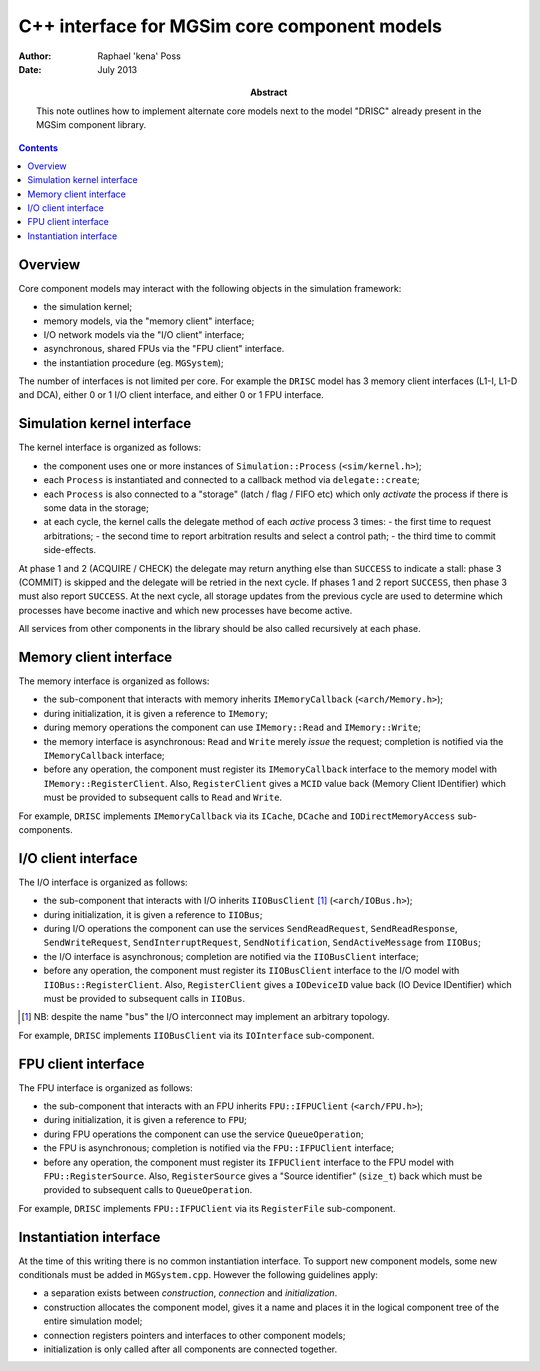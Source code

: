 ===============================================
 C++ interface for MGSim core component models
===============================================

:Author: Raphael 'kena' Poss
:Date: July 2013

:Abstract: This note outlines how to implement alternate core models
    next to the model "DRISC" already present in the MGSim component
    library.

.. contents::

Overview
========

Core component models may interact with the following objects in the
simulation framework:

- the simulation kernel;
- memory models, via the "memory client" interface;
- I/O network models via the "I/O client" interface;
- asynchronous, shared FPUs via the "FPU client" interface.
- the instantiation procedure (eg. ``MGSystem``);

The number of interfaces is not limited per core. For example the
``DRISC`` model has 3 memory client interfaces (L1-I, L1-D and DCA),
either 0 or 1 I/O client interface, and either 0 or 1 FPU interface.

Simulation kernel interface
===========================

The kernel interface is organized as follows:

- the component uses one or more instances of ``Simulation::Process`` (``<sim/kernel.h>``);
- each ``Process`` is instantiated and connected to a callback method via ``delegate::create``;
- each ``Process`` is also connected to a "storage" (latch / flag / FIFO etc) which only *activate*
  the process if there is some data in the storage;
- at each cycle, the kernel calls the delegate method of each *active* process 3 times:
  - the first time to request arbitrations;
  - the second time to report arbitration results and select a control path;
  - the third time to commit side-effects.

At phase 1 and 2 (ACQUIRE / CHECK) the delegate may return anything
else than ``SUCCESS`` to indicate a stall: phase 3 (COMMIT) is
skipped and the delegate will be retried in the next cycle. If
phases 1 and 2 report ``SUCCESS``, then phase 3 must also report
``SUCCESS``. At the next cycle, all storage updates from the
previous cycle are used to determine which processes have become
inactive and which new processes have become active.

All services from other components in the library should be also
called recursively at each phase.

Memory client interface
=======================

The memory interface is organized as follows:

- the sub-component that interacts with memory inherits ``IMemoryCallback`` (``<arch/Memory.h>``);
- during initialization, it is given a reference to ``IMemory``;
- during memory operations the component can use ``IMemory::Read`` and ``IMemory::Write``;
- the memory interface is asynchronous: ``Read`` and ``Write`` merely *issue* the request; completion
  is notified via the ``IMemoryCallback`` interface;
- before any operation, the component must register its
  ``IMemoryCallback`` interface to the memory model with
  ``IMemory::RegisterClient``. Also, ``RegisterClient`` gives a
  ``MCID`` value back (Memory Client IDentifier) which must be
  provided to subsequent calls to ``Read`` and ``Write``.

For example, ``DRISC`` implements ``IMemoryCallback`` via its
``ICache``, ``DCache`` and ``IODirectMemoryAccess`` sub-components.

I/O client interface
====================

The I/O interface is organized as follows:

- the sub-component that interacts with I/O inherits ``IIOBusClient`` [#]_ (``<arch/IOBus.h>``);
- during initialization, it is given a reference to ``IIOBus``;
- during I/O operations the component can use the services
  ``SendReadRequest``, ``SendReadResponse``, ``SendWriteRequest``,
  ``SendInterruptRequest``, ``SendNotification``,
  ``SendActiveMessage`` from ``IIOBus``;
- the I/O interface is asynchronous; completion are notified via the ``IIOBusClient`` interface;
- before any operation, the component must register its
  ``IIOBusClient`` interface to the I/O model with
  ``IIOBus::RegisterClient``. Also, ``RegisterClient`` gives a
  ``IODeviceID`` value back (IO Device IDentifier) which must be
  provided to subsequent calls in ``IIOBus``.

.. [#] NB: despite the name "bus" the I/O interconnect may implement an arbitrary topology.

For example, ``DRISC`` implements ``IIOBusClient`` via its
``IOInterface`` sub-component.

FPU client interface
====================

The FPU interface is organized as follows:

- the sub-component that interacts with an FPU inherits ``FPU::IFPUClient`` (``<arch/FPU.h>``);
- during initialization, it is given a reference to ``FPU``;
- during FPU operations the component can use the service ``QueueOperation``;
- the FPU is asynchronous; completion is notified via the ``FPU::IFPUClient`` interface;
- before any operation, the component must register its ``IFPUClient``
  interface to the FPU model with ``FPU::RegisterSource``. Also,
  ``RegisterSource`` gives a "Source identifier" (``size_t``) back
  which must be provided to subsequent calls to ``QueueOperation``.

For example, ``DRISC`` implements ``FPU::IFPUClient`` via its
``RegisterFile`` sub-component.

Instantiation interface
=======================

At the time of this writing there is no common instantiation
interface. To support new component models, some new conditionals must
be added in ``MGSystem.cpp``. However the following guidelines apply:

- a separation exists between *construction*, *connection* and *initialization*.
- construction allocates the component model, gives it a name and
  places it in the logical component tree of the entire simulation model;
- connection registers pointers and interfaces to other component models;
- initialization is only called after all components are connected together.

